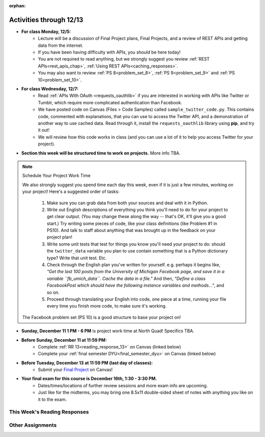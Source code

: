 :orphan:

..  Copyright (C) Paul Resnick, Jackie Cohen.  Permission is granted to copy, distribute
    and/or modify this document under the terms of the GNU Free Documentation
    License, Version 1.3 or any later version published by the Free Software
    Foundation; with Invariant Sections being Forward, Prefaces, and
    Contributor List, no Front-Cover Texts, and no Back-Cover Texts.  A copy of
    the license is included in the section entitled "GNU Free Documentation
    License".

.. highlight:: python
    :linenothreshold: 500

Activities through 12/13
========================

* **For class Monday, 12/5:**
    * Lecture will be a discussion of Final Project plans, Final Projects, and a review of REST APIs and getting data from the internet.
    * If you have been having difficulty with APIs, you should be here today! 
    * You are not required to read anything, but we strongly suggest you review :ref:`REST APIs<rest_apis_chap>`, :ref:`Using REST APIs<caching_responses>`.
    * You may also want to review :ref:`PS 8<problem_set_8>`, :ref:`PS 9<problem_set_9>` and :ref:`PS 10<problem_set_10>`.

* **For class Wednesday, 12/7:**
    * Read :ref:`APIs With OAuth <requests_oauthlib>` if you are interested in working with APIs like Twitter or Tumblr, which require more complicated authentication than Facebook.
    * We have posted code on Canvas (Files > Code Samples) called ``sample_twitter_code.py``. This contains code, commented with explanations, that you can use to access the Twitter API, and a demonstration of another way to use cached data. Read through it, install the ``requests_oauthlib`` library using **pip**, and try it out!
    * We will review how this code works in class (and you can use a lot of it to help you access Twitter for your project).
    
* **Section this week will be structured time to work on projects.** More info TBA.

.. note:: Schedule Your Project Work Time

    We also strongly suggest you spend time each day this week, even if it is just a few minutes, working on your project! Here's a suggested order of tasks:

        1.  Make sure you can grab data from both your sources and deal with it in Python.

        2. Write out English descriptions of everything you think you'll need to do for your project to get clear output. (You may change these along the way -- that's OK, it'll give you a good start.) Try writing some pieces of code, like your class definitions (like Problem #1 in PS10). And talk to staff about anything that was brought up in the feedback on your project plan!

        3. Write some unit tests that test for things you know you'll need your project to do: should the ``twitter_data`` variable you plan to use contain something that is a Python dictionary type? Write that unit test. Etc. 

        4. Check through the English plan you've written for yourself. e.g. perhaps it begins like, *"Get the last 100 posts from the University of Michigan Facebook page, and save it in a variable ``fb_umich_data``. Cache the data in a file."* And then, *"Define a class FacebookPost which should have the following instance variables and methods..."*, and so on. 

        5. Proceed through translating your English into code, one piece at a time, running your file every time you finish more code, to make sure it's working.

    The Facebook problem set (PS 10) is a good structure to base your project on!

* **Sunday, December 11 1 PM - 6 PM** is project work time at North Quad! Specifics TBA.

* **Before Sunday, December 11 at 11:59 PM:**
    * Complete :ref:`RR 13<reading_response_13>` on Canvas (linked below)
    * Complete your :ref:`final semester DYU<final_semester_dyu>` on Canvas (linked below)

* **Before Tuesday, December 13 at 11:59 PM (last day of classes):**
    * Submit your `Final Project <https://umich.instructure.com/courses/105657/assignments/131294>`_ on Canvas!

* **Your final exam for this course is December 16th, 1:30 - 3:30 PM.** 
    * Dates/times/locations of further review sessions and more exam info are upcoming. 
    * Just like for the midterms, you may bring one 8.5x11 double-sided sheet of notes with anything you like on it to the exam.


This Week's Reading Responses
-----------------------------

.. _reading_response_13:

.. external:: rr_13

  `Reading Response 13 <https://umich.instructure.com/courses/105657/assignments/131312>`_ on Canvas.

Other Assignments
-----------------

.. _final_semester_dyu:

.. external:: ps12_dyu

    Complete your last `Demonstrate Your Understanding <https://umich.instructure.com/courses/105657/assignments/212857>`_ assignment on Canvas. It is due Sunday December 11 at 11:59 PM, and may refer to any material from the last few weeks!

.. external:: final_project

    Complete your `Final Project submission <https://umich.instructure.com/courses/105657/assignments/131294>`_ by December 13th at 11:59 PM.